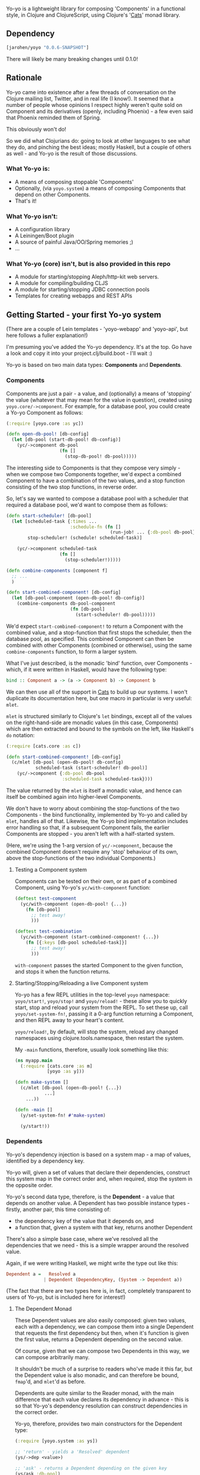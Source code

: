 #+ATTR_HTML: title="Join the chat at https://gitter.im/james-henderson/yoyo"
[[https://gitter.im/james-henderson/yoyo?utm_source=badge&utm_medium=badge&utm_campaign=pr-badge&utm_content=badge][file:https://badges.gitter.im/Join%20Chat.svg]]

Yo-yo is a lightweight library for composing 'Components' in a
functional style, in Clojure and ClojureScript, using Clojure's '[[https://github.com/funcool/cats][Cats]]'
monad library.

** Dependency

#+BEGIN_SRC clojure
  [jarohen/yoyo "0.0.6-SNAPSHOT"]
#+END_SRC

There will likely be many breaking changes until 0.1.0!

** Rationale

Yo-yo came into existence after a few threads of conversation on the
Clojure mailing list, Twitter, and in real life (I know!). It seemed
that a number of people whose opinions I respect highly weren't quite
sold on Component and its derivatives (openly, including Phoenix) - a
few even said that Phoenix reminded them of Spring.

This obviously won't do!

So we did what Clojurians do: going to look at other languages to see
what they do, and pinching the best ideas; mostly Haskell, but a
couple of others as well - and Yo-yo is the result of those
discussions.

*** What Yo-yo is:

- A means of composing stoppable 'Components'
- Optionally, (via ~yoyo.system~) a means of composing Components that
  depend on other Components.
- That's it!

*** What Yo-yo isn't:

- A configuration library
- A Leiningen/Boot plugin
- A source of painful Java/OO/Spring memories ;)
- ...

*** What Yo-yo (core) isn't, but is also provided in this repo

- A module for starting/stopping Aleph/http-kit web servers.
- A module for compiling/building CLJS
- A module for starting/stopping JDBC connection pools
- Templates for creating webapps and REST APIs

** Getting Started - your first Yo-yo system

(There are a couple of Lein templates - 'yoyo-webapp' and 'yoyo-api',
but here follows a fuller explanation!)

I'm presuming you've added the Yo-yo dependency. It's at the top. Go
have a look and copy it into your project.clj/build.boot - I'll
wait :)

Yo-yo is based on two main data types: *Components* and *Dependents*.

*** Components

Components are just a pair - a value, and (optionally) a means of
'stopping' the value (whatever that may mean for the value in
question), created using ~yoyo.core/->component~. For example, for a
database pool, you could create a Yo-yo Component as follows:

#+BEGIN_SRC clojure
  (:require [yoyo.core :as yc])

  (defn open-db-pool! [db-config]
    (let [db-pool (start-db-pool! db-config)]
      (yc/->component db-pool
                      (fn []
                        (stop-db-pool! db-pool)))))
#+END_SRC

The interesting side to Components is that they compose very simply -
when we compose two Components together, we'd expect a combined
Component to have a combination of the two values, and a stop function
consisting of the two stop functions, in reverse order.

So, let's say we wanted to compose a database pool with a scheduler
that required a database pool, we'd want to compose them as follows:

#+BEGIN_SRC clojure
  (defn start-scheduler! [db-pool]
    (let [scheduled-task {:times ...
                          :schedule-fn (fn []
                                         (run-job! ... {:db-pool db-pool}))}
          stop-scheduler! (schedule! scheduled-task)]

      (yc/->component scheduled-task
                      (fn []
                        (stop-scheduler!)))))

  (defn combine-components [component f]
    ;; ...
    )

  (defn start-combined-component! [db-config]
    (let [db-pool-component (open-db-pool! db-config)]
      (combine-components db-pool-component
                          (fn [db-pool]
                            (start-scheduler! db-pool)))))
#+END_SRC

We'd expect ~start-combined-component!~ to return a Component with the
combined value, and a stop-function that first stops the scheduler,
then the database pool, as specified. This combined Component can then
be combined with other Components (combined or otherwise), using the
same ~combine-components~ function, to form a larger system.

What I've just described, is the monadic 'bind' function, over
Components - which, if it were written in Haskell, would have the
following type:

#+BEGIN_SRC haskell
  bind :: Component a -> (a -> Component b) -> Component b
#+END_SRC

We can then use all of the support in [[https://github.com/funcool/cats][Cats]] to build up our systems. I
won't duplicate its documentation here, but one macro in particular is
very useful: ~mlet~.

~mlet~ is structured similarly to Clojure's ~let~ bindings, except all
of the values on the right-hand-side are monadic values (in this case,
Components) which are then extracted and bound to the symbols on the
left, like Haskell's ~do~ notation:

#+BEGIN_SRC clojure
  (:require [cats.core :as c])

  (defn start-combined-component! [db-config]
    (c/mlet [db-pool (open-db-pool! db-config)
             scheduled-task (start-scheduler! db-pool)]
      (yc/->component {:db-pool db-pool
                       :scheduled-task scheduled-task})))
#+END_SRC

The value returned by the ~mlet~ is itself a monadic value, and hence
can itself be combined again into higher-level Components.

We don't have to worry about combining the stop-functions of the two
Components - the bind functionality, implemented by Yo-yo and called
by ~mlet~, handles all of that. Likewise, the Yo-yo bind
implementation includes error handling so that, if a subsequent
Component fails, the earlier Components are stopped - you aren't left
with a half-started system.

(Here, we're using the 1-arg version of ~yc/->component~, because the
combined Component doesn't require any 'stop' behaviour of its own,
above the stop-functions of the two individual Components.)

**** Testing a Component system

Components can be tested on their own, or as part of a combined
Component, using Yo-yo's ~yc/with-component~ function:

#+BEGIN_SRC clojure
  (deftest test-component
    (yc/with-component (open-db-pool! {...})
      (fn [db-pool]
        ;; test away!
        )))

  (deftest test-combination
    (yc/with-component (start-combined-component! {...})
      (fn [{:keys [db-pool scheduled-task]}]
        ;; test away!
        )))
#+END_SRC

~with-component~ passes the started Component to the given function,
and stops it when the function returns.

**** Starting/Stopping/Reloading a live Component system

Yo-yo has a few REPL utilities in the top-level ~yoyo~ namespace:
~yoyo/start!~, ~yoyo/stop!~ and ~yoyo/reload!~ - these allow you to
quickly start, stop and reload your system from the REPL. To set these
up, call ~yoyo/set-system-fn!~, passing it a 0-arg function returning
a Component, and then REPL away to your heart's content.

~yoyo/reload!~, by default, will stop the system, reload any
changed namespaces using clojure.tools.namespace, then restart the
system.

My ~-main~ functions, therefore, usually look something like this:

#+BEGIN_SRC clojure
  (ns myapp.main
    (:require [cats.core :as m]
              [yoyo :as y]))

  (defn make-system []
    (c/mlet [db-pool (open-db-pool! {...})
             ...]
      ...))

  (defn -main []
    (y/set-system-fn! #'make-system)

    (y/start!))
#+END_SRC

*** Dependents

Yo-yo's dependency injection is based on a system map - a map of
values, identified by a dependency key.

Yo-yo will, given a set of values that declare their dependencies,
construct this system map in the correct order and, when required,
stop the system in the opposite order.

Yo-yo's second data type, therefore, is the *Dependent* - a value that
depends on another value. A Dependent has two possible instance
types - firstly, another pair, this time consisting of:

- the dependency key of the value that it depends on, and
- a function that, given a system with that key, returns another
  Dependent

There's also a simple base case, where we've resolved all the
dependencies that we need - this is a simple wrapper around the
resolved value.

Again, if we were writing Haskell, we might write the type out like
this:

#+BEGIN_SRC haskell
  Dependent a =   Resolved a
                | Dependent (DependencyKey, (System -> Dependent a))
#+END_SRC

(The fact that there are two types here is, in fact, completely
transparent to users of Yo-yo, but is included here for interest!)

**** The Dependent Monad

These Dependent values are also easily composed: given two values,
each with a dependency, we can compose them into a single Dependent
that requests the first dependency but then, when it's function is
given the first value, returns a Dependent depending on the second
value.

Of course, given that we can compose two Dependents in this way, we
can compose arbitrarily many.

It shouldn't be much of a surprise to readers who've made it this far,
but the Dependent value is also monadic, and can therefore be bound,
~fmap~'d, and ~mlet~'d as before.

Dependents are quite similar to the Reader monad, with the main
difference that each value declares its dependency in advance - this
is so that Yo-yo's dependency resolution can construct dependencies in
the correct order.

Yo-yo, therefore, provides two main constructors for the Dependent
type:

#+BEGIN_SRC clojure
  (:require [yoyo.system :as ys])

  ;; 'return' - yields a 'Resolved' dependent
  (ys/->dep <value>)

  ;; 'ask' - returns a Dependent depending on the given key
  (ys/ask :db-pool)

  ;; 'ask' also takes a path, if the value that you're depending happens
  ;; to be a map
  (ys/ask :config :aws :secret-key)
#+END_SRC

We can then combine Dependents together easily - let's say, to fetch a
user from a database:

#+BEGIN_SRC clojure
  (:require [yoyo.system :as ys]
            [cats.core :as c]
            [clojure.java.jdbc :as jdbc])

  ;; prefixing with 'm-' because we're returning a value of type
  ;; 'Dependent User', not a 'User'
  (defn m-get-user [user-id]
    (c/mlet [db-pool (ys/ask :db-pool)]
      (ys/->dep
       (jdbc/query db-pool
                   ["SELECT * FROM users WHERE user_id = ?" user-id]))))
#+END_SRC

Callers of ~m-get-user~ then don't need to know/worry that it depends
on the database pool - they can compose with it all the same:

#+BEGIN_SRC clojure
  (defn m-send-confirmation-email! [user-id]
    (c/mlet [{:keys [email-address] :as user} (m-get-user user-id)]
      (ys/->dep
       (send-email! email-address (format-confirmation-email user)))))
#+END_SRC

The return value of that function is still a Dependent on the
~:db-pool~, but there's no reason for ~m-send-confirmation-email!~ to
know!

**** Evaluating a Dependent

Before we get into the dependency injection side of Yo-yo system, it's
still possible to evaluate a Dependent, by providing a pre-constructed
system map to ~ys/run~. This, again, is particularly useful for testing:

#+BEGIN_SRC clojure
  (:require [yoyo.system :as ys])

  (deftest test-the-config
    (-> (c/mlet [{:keys [access-key secret-key]} (ys/ask :config :aws)]
          (ys/->dep
           (is (= secret-key "very-secret"))))

        (ys/run {:config {:aws {:secret-key "maybe-this-isnt-so-secret-really"}}})))
#+END_SRC

~ys/run~, here, is taking a Dependent and a system map, and returning
the resolved result of the Dependent - in this case, the return value
of ~(is (= secret-key "very-secret"))~

**** Building up a system, with Dependents



** Templates

There are a couple of Leiningen templates that'll get you up and
running quickly - =yoyo-webapp= and =yoyo-api=. Run (e.g.) =lein new
yoyo-app your-app-name= to get started!

** Feedback/thoughts

Yes please! Yo-yo's still in its infancy, so I'd be particularly
interested to hear what you think - are we on the right lines here?

I can be contacted via Twitter, Github, e-mail (on my profile), Slack,
Gitter, you name it!

** Bug reports/PRs

Yes please to these too! Please submit through Github in the
traditional manner.

** Thanks!

A big thanks, in particular, to Kris Jenkins - who's provided a lot of
time, thoughts, advice and inspiration for the ideas behind
and around Yo-yo. Cheers Kris!

Thanks also to those involved in discussions about Component which
helped to shape Yo-yo, including (but not limited to)

- Michael Griffiths
- @mccraigmccraig
- Daniel Neal
- Yodit Stanton
- Neale Swinnerton
- Martin Trojer

Cheers!

James

** LICENCE

Copyright © 2015 James Henderson

Yo-yo, and all modules within this repo, are distributed under the
Eclipse Public License - either version 1.0 or (at your option) any
later version.
